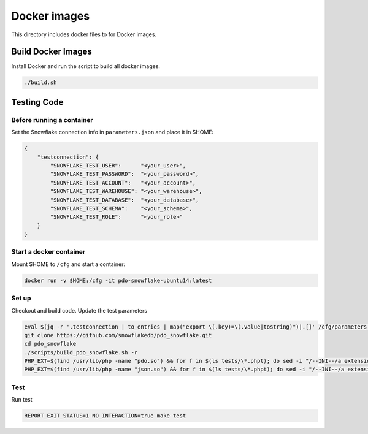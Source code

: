 ********************************************************************************
Docker images
********************************************************************************

This directory includes docker files to for Docker images.

Build Docker Images
======================================================================

Install Docker and run the script to build all docker images.

.. code-block:: bash

    ./build.sh

Testing Code
======================================================================

Before running a container
----------------------------------------------------------------------

Set the Snowflake connection info in ``parameters.json`` and place it in $HOME:

.. code-block:: json

    {
        "testconnection": {
            "SNOWFLAKE_TEST_USER":      "<your_user>",
            "SNOWFLAKE_TEST_PASSWORD":  "<your_password>",
            "SNOWFLAKE_TEST_ACCOUNT":   "<your_account>",
            "SNOWFLAKE_TEST_WAREHOUSE": "<your_warehouse>",
            "SNOWFLAKE_TEST_DATABASE":  "<your_database>",
            "SNOWFLAKE_TEST_SCHEMA":    "<your_schema>",
            "SNOWFLAKE_TEST_ROLE":      "<your_role>"
        }
    }

Start a docker container
----------------------------------------------------------------------

Mount $HOME to ``/cfg`` and start a container:

.. code-block:: bash

    docker run -v $HOME:/cfg -it pdo-snowflake-ubuntu14:latest

Set up
----------------------------------------------------------------------

Checkout and build code. Update the test parameters

.. code-block:: bash

    eval $(jq -r '.testconnection | to_entries | map("export \(.key)=\(.value|tostring)")|.[]' /cfg/parameters.json)
    git clone https://github.com/snowflakedb/pdo_snowflake.git
    cd pdo_snowflake
    ./scripts/build_pdo_snowflake.sh -r
    PHP_EXT=$(find /usr/lib/php -name "pdo.so") && for f in $(ls tests/\*.phpt); do sed -i "/--INI--/a extension=$PHP_EXT" $f; done
    PHP_EXT=$(find /usr/lib/php -name "json.so") && for f in $(ls tests/\*.phpt); do sed -i "/--INI--/a extension=$PHP_EXT" $f; done

Test
----------------------------------------------------------------------

Run test

.. code-block:: bash

    REPORT_EXIT_STATUS=1 NO_INTERACTION=true make test
